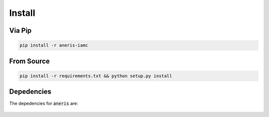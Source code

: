.. _install:

Install
*******

Via Pip
~~~~~~~

.. code-block:: bash

    pip install -r aneris-iamc

From Source
~~~~~~~~~~~

.. code-block:: bash

    pip install -r requirements.txt && python setup.py install

Depedencies
~~~~~~~~~~~

The depedencies for :code:`aneris` are:

  .. include:: ../requirements.txt
	  :start-line: 1
	  :literal:
